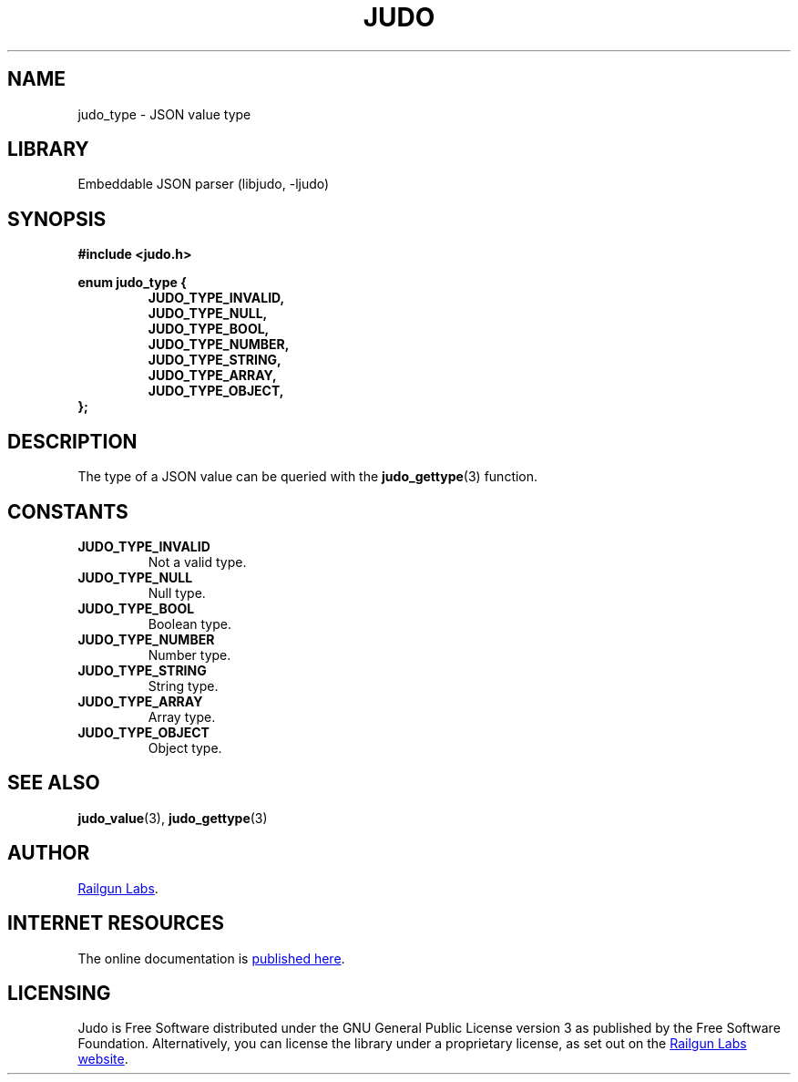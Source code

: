 .TH "JUDO" "3" "Jul 31st 2025" "Judo 1.0.1"
.SH NAME
judo_type \- JSON value type
.SH LIBRARY
Embeddable JSON parser (libjudo, -ljudo)
.SH SYNOPSIS
.nf
.B #include <judo.h>
.PP
.B enum judo_type {
.RS
.B JUDO_TYPE_INVALID,
.B JUDO_TYPE_NULL,
.B JUDO_TYPE_BOOL,
.B JUDO_TYPE_NUMBER,
.B JUDO_TYPE_STRING,
.B JUDO_TYPE_ARRAY,
.B JUDO_TYPE_OBJECT,
.RE
.B };
.fi
.SH DESCRIPTION
The type of a JSON value can be queried with the \f[B]judo_gettype\f[R](3) function.
.SH CONSTANTS
.TP
.BR JUDO_TYPE_INVALID
Not a valid type.
.TP
.BR JUDO_TYPE_NULL
Null type.
.TP
.BR JUDO_TYPE_BOOL
Boolean type.
.TP
.BR JUDO_TYPE_NUMBER
Number type.
.TP
.BR JUDO_TYPE_STRING
String type.
.TP
.BR JUDO_TYPE_ARRAY
Array type.
.TP
.BR JUDO_TYPE_OBJECT
Object type.
.SH SEE ALSO
.BR judo_value (3),
.BR judo_gettype (3)
.SH AUTHOR
.UR https://railgunlabs.com
Railgun Labs
.UE .
.SH INTERNET RESOURCES
The online documentation is
.UR https://railgunlabs.com/judo
published here
.UE .
.SH LICENSING
Judo is Free Software distributed under the GNU General Public License version 3 as published by the Free Software Foundation.
Alternatively, you can license the library under a proprietary license, as set out on the
.UR https://railgunlabs.com/judo/license/
Railgun Labs website
.UE .